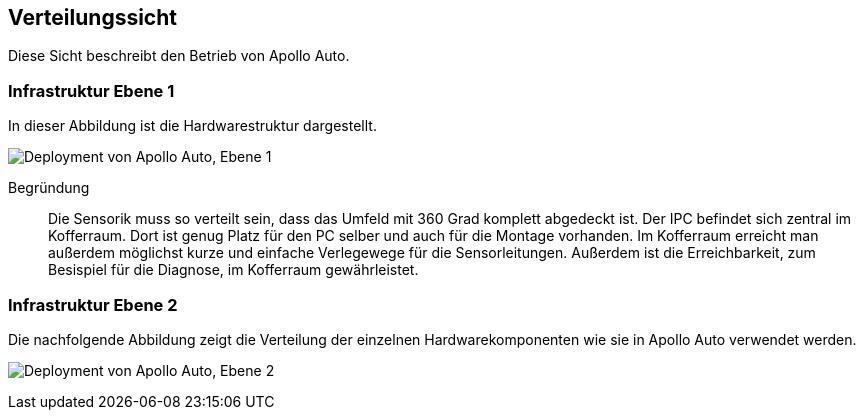 [[section-deployment-view]]
== Verteilungssicht

Diese Sicht beschreibt den Betrieb von Apollo Auto.

//[role="arc42help"]
//****
//.Inhalt
//Die Verteilungssicht beschreibt:

//1. die technische Infrastruktur, auf der Ihr System ausgeführt wird, mit Infrastrukturelementen wie Standorten, Umgebungen, Rechnern, Prozessoren, Kanälen und Netztopologien sowie sonstigen Bestandteilen, und

//2. die Abbildung von (Software-)Bausteinen auf diese Infrastruktur.


//Häufig laufen Systeme in unterschiedlichen Umgebungen, beispielsweise Entwicklung-/Test- oder Produktionsumgebungen.
//In solchen Fällen sollten Sie alle relevanten Umgebungen aufzeigen.

//Nutzen Sie die Verteilungssicht insbesondere dann, wenn Ihre Software auf mehr als einem Rechner, Prozessor, Server oder Container abläuft oder Sie Ihre Hardware sogar selbst konstruieren.

//Aus Softwaresicht genügt es, auf die Aspekte zu achten, die für die Softwareverteilung relevant sind.
//Insbesondere bei der Hardwareentwicklung kann es notwendig sein, die Infrastruktur mit beliebigen Details zu beschreiben.

//.Motivation
//Software läuft nicht ohne Infrastruktur.
//Diese zugrundeliegende Infrastruktur beeinflusst Ihr System und/oder querschnittliche Lösungskonzepte, daher müssen Sie diese Infrastruktur kennen.

//.Form
//Das oberste Verteilungsdiagramm könnte bereits in Ihrem technischen Kontext enthalten sein, mit Ihrer Infrastruktur als EINE Blackbox.
//Jetzt zoomen Sie in diese Infrastruktur mit weiteren Verteilungsdiagrammen hinein:

//* Die UML stellt mit Verteilungsdiagrammen (Deployment diagrams) eine Diagrammart zur Verfügung, um diese Sicht auszudrücken.
//Nutzen Sie diese, evtl. auch geschachtelt, wenn Ihre Verteilungsstruktur es verlangt.
//* Falls Ihre Infrastruktur-Stakeholder andere Diagrammarten bevorzugen, die beispielsweise Prozessoren und Kanäle zeigen, sind diese hier ebenfalls einsetzbar.
//****

=== Infrastruktur Ebene 1

In dieser Abbildung ist die Hardwarestruktur dargestellt.

//[role="arc42help"]
//****
//An dieser Stelle beschreiben Sie (als Kombination von Diagrammen mit Tabellen oder Texten):

//* die Verteilung des Gesamtsystems auf mehrere Standorte, Umgebungen, Rechner, Prozessoren o. Ä., sowie die physischen Verbindungskanäle zwischen diesen,
//* wichtige Begründungen für diese Verteilungsstruktur,
//* Qualitäts- und/oder Leistungsmerkmale dieser Infrastruktur,
//* Zuordnung von Softwareartefakten zu Bestandteilen der Infrastruktur

//Für mehrere Umgebungen oder alternative Deployments kopieren Sie diesen Teil von arc42 für alle wichtigen Umgebungen/Varianten.
//****

//_**<Übersichtsdiagramm>**_
image:Hardware_overview_3_5.png["Deployment von Apollo Auto, Ebene 1"]

Begründung:: Die Sensorik muss so verteilt sein, dass das Umfeld mit 360 Grad komplett abgedeckt ist.
Der IPC befindet sich zentral im Kofferraum. Dort ist genug Platz für den PC selber und auch für die Montage vorhanden.
Im Kofferraum erreicht man außerdem möglichst kurze und einfache Verlegewege für die Sensorleitungen.
Außerdem ist die Erreichbarkeit, zum Besispiel für die Diagnose, im Kofferraum gewährleistet.

<<<

=== Infrastruktur Ebene 2

Die nachfolgende Abbildung zeigt die Verteilung der einzelnen Hardwarekomponenten wie sie in Apollo Auto verwendet werden.

image:Hardware_connection_3_5_1.png["Deployment von Apollo Auto, Ebene 2"]

//[role="arc42help"]
//****
//An dieser Stelle können Sie den inneren Aufbau (einiger) Infrastrukturelemente aus Ebene 1 beschreiben.

//Für jedes Infrastrukturelement kopieren Sie die Struktur aus Ebene 1.
//****

//==== _<Infrastrukturelement 1>_

//_<Diagramm + Erläuterungen>_

//==== _<Infrastrukturelement 2>_

//_<Diagramm + Erläuterungen>_

//...

//==== _<Infrastrukturelement n>_

//_<Diagramm + Erläuterungen>_
